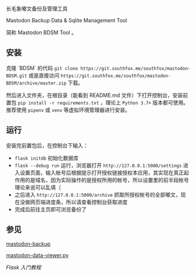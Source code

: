 长毛象嘟文备份及管理工具

Mastodon Backup Data & Sqlite Management Tool

简称  Mastodon BDSM Tool 。

** 安装
克隆 `BDSM` 的代码 =git clone https://git.southfox.me/southfox/mastodon-BDSM.git= 或是直接访问 =https://git.southfox.me/southfox/mastodon-BDSM/archive/master.zip= 下载。

然后进入文件夹，在根目录（能看到 README.md 文件）下打开控制台，安装前置包 =pip install -r requirements.txt= ，理论上 =Python 3.7+= 版本都可使用。推荐使用 =pipenv= 或 =venv= 等虚拟环境管理器进行安装。

** 运行
安装完前置包后，在控制台下输入：
- =flask initdb= 初始化数据库
- =flask --debug run= 运行，浏览器打开 =http://127.0.0.1:5000/settings= 进入设置页面，输入帐号后根据提示打开授权链接授权本应用，其实现在真正起作用的是域名，因为实际操作的是授权所用的帐号，所以设置里的前半段帐号理论来说可以乱填（
- 之后进入 =http://127.0.0.1:5000/archive= 抓取所授权帐号的全部嘟文，现在没做网页端进度条，所以请查看控制台获取进度
- 完成后前往主页即可浏览备份了

** 参见

[[https://github.com/kensanata/mastodon-backup][mastodon-backup]]

[[https://github.com/blackle/mastodon-data-viewer.py][mastodon-data-viewer.py]]

[[(https://tutorial.helloflask.com/][Flask 入门教程]]
